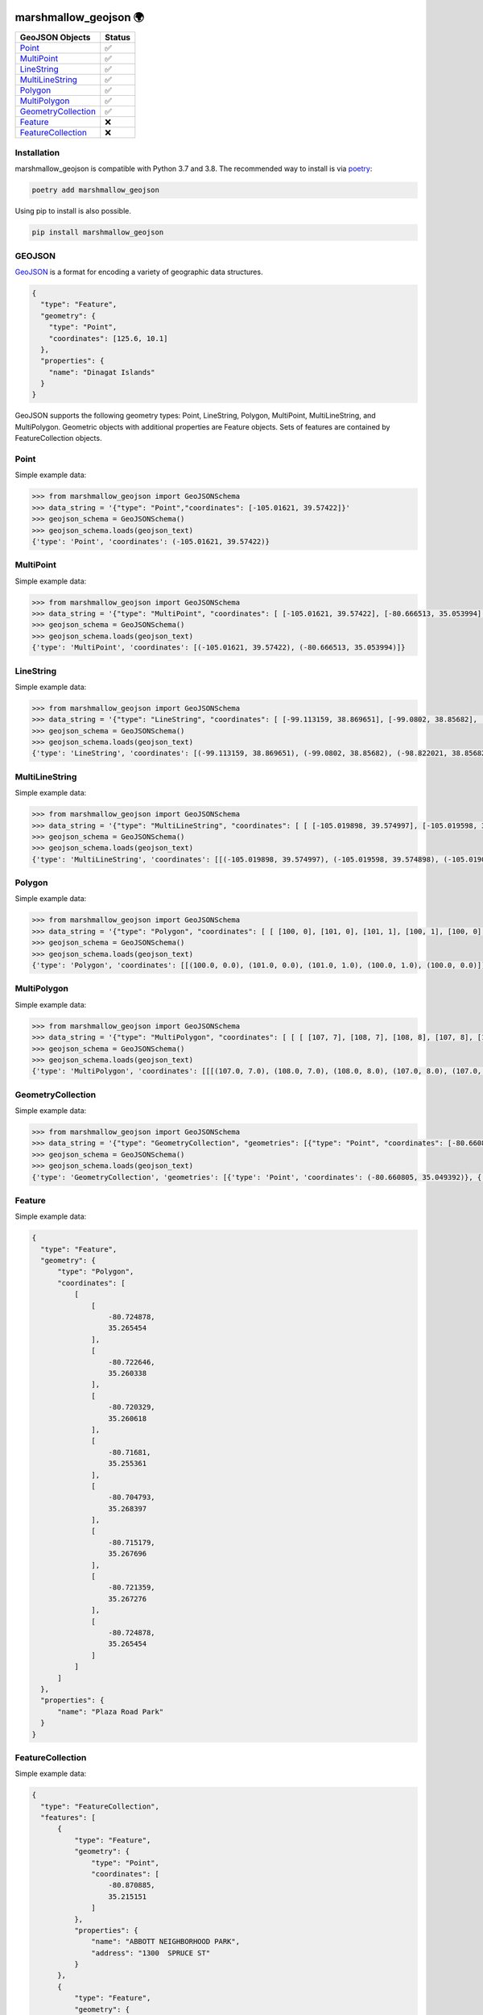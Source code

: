 .. image:: https://travis-ci.org/folt/marshmallow-geojson.svg
   :target: https://travis-ci.org/github/folt/marshmallow-geojson
   :alt: Travis

.. image:: https://codecov.io/gh/folt/marshmallow-geojson/branch/master/graph/badge.svg?token=B5ATYXLBHO
   :target: https://codecov.io/gh/folt/marshmallow-geojson
   :alt: Codecov

.. image:: https://pepy.tech/badge/marshmallow-geojson
   :target: https://pepy.tech/project/marshmallow-geojson
   :alt: Downloads

marshmallow_geojson 🌍
======================

====================   =======
GeoJSON Objects        Status
====================   =======
Point_                 ✅
MultiPoint_            ✅
LineString_            ✅
MultiLineString_       ✅
Polygon_               ✅
MultiPolygon_          ✅
GeometryCollection_    ✅
Feature_               ❌
FeatureCollection_     ❌
====================   =======

Installation
------------

marshmallow_geojson is compatible with Python 3.7 and 3.8.
The recommended way to install is via poetry_:

.. code::

  poetry add marshmallow_geojson

Using pip to install is also possible.

.. code::

  pip install marshmallow_geojson

GEOJSON
-------
GeoJSON_ is a format for encoding a variety of geographic data structures.

.. code-block::

  {
    "type": "Feature",
    "geometry": {
      "type": "Point",
      "coordinates": [125.6, 10.1]
    },
    "properties": {
      "name": "Dinagat Islands"
    }
  }

GeoJSON supports the following geometry types: Point, LineString, Polygon,
MultiPoint, MultiLineString, and MultiPolygon. Geometric objects with
additional properties are Feature objects. Sets of features are contained by
FeatureCollection objects.

Point
------------------
Simple example data:

.. code-block::

  >>> from marshmallow_geojson import GeoJSONSchema
  >>> data_string = '{"type": "Point","coordinates": [-105.01621, 39.57422]}'
  >>> geojson_schema = GeoJSONSchema()
  >>> geojson_schema.loads(geojson_text)
  {'type': 'Point', 'coordinates': (-105.01621, 39.57422)}


MultiPoint
------------------
Simple example data:

.. code-block::

  >>> from marshmallow_geojson import GeoJSONSchema
  >>> data_string = '{"type": "MultiPoint", "coordinates": [ [-105.01621, 39.57422], [-80.666513, 35.053994] ]}'
  >>> geojson_schema = GeoJSONSchema()
  >>> geojson_schema.loads(geojson_text)
  {'type': 'MultiPoint', 'coordinates': [(-105.01621, 39.57422), (-80.666513, 35.053994)]}


LineString
------------------
Simple example data:

.. code-block::

  >>> from marshmallow_geojson import GeoJSONSchema
  >>> data_string = '{"type": "LineString", "coordinates": [ [-99.113159, 38.869651], [-99.0802, 38.85682], [-98.822021, 38.85682], [-98.448486, 38.848264] ]}'
  >>> geojson_schema = GeoJSONSchema()
  >>> geojson_schema.loads(geojson_text)
  {'type': 'LineString', 'coordinates': [(-99.113159, 38.869651), (-99.0802, 38.85682), (-98.822021, 38.85682), (-98.448486, 38.848264)]}



MultiLineString
------------------
Simple example data:

.. code-block::

  >>> from marshmallow_geojson import GeoJSONSchema
  >>> data_string = '{"type": "MultiLineString", "coordinates": [ [ [-105.019898, 39.574997], [-105.019598, 39.574898], [-105.019061, 39.574782] ], [ [-105.017173, 39.574402], [-105.01698, 39.574385], [-105.016636, 39.574385], [-105.016508, 39.574402], [-105.01595, 39.57427] ], [ [-105.014276, 39.573972], [-105.014126, 39.574038], [-105.013825, 39.57417], [-105.01331, 39.574452] ] ]}'
  >>> geojson_schema = GeoJSONSchema()
  >>> geojson_schema.loads(geojson_text)
  {'type': 'MultiLineString', 'coordinates': [[(-105.019898, 39.574997), (-105.019598, 39.574898), (-105.019061, 39.574782)], [(-105.017173, 39.574402), (-105.01698, 39.574385), (-105.016636, 39.574385), (-105.016508, 39.574402), (-105.01595, 39.57427)], [(-105.014276, 39.573972), (-105.014126, 39.574038), (-105.013825, 39.57417), (-105.01331, 39.574452)]]}


Polygon
------------------
Simple example data:

.. code-block::

  >>> from marshmallow_geojson import GeoJSONSchema
  >>> data_string = '{"type": "Polygon", "coordinates": [ [ [100, 0], [101, 0], [101, 1], [100, 1], [100, 0] ] ]}'
  >>> geojson_schema = GeoJSONSchema()
  >>> geojson_schema.loads(geojson_text)
  {'type': 'Polygon', 'coordinates': [[(100.0, 0.0), (101.0, 0.0), (101.0, 1.0), (100.0, 1.0), (100.0, 0.0)]]}


MultiPolygon
------------------
Simple example data:

.. code-block::

  >>> from marshmallow_geojson import GeoJSONSchema
  >>> data_string = '{"type": "MultiPolygon", "coordinates": [ [ [ [107, 7], [108, 7], [108, 8], [107, 8], [107, 7] ] ], [ [ [100, 0], [101, 0], [101, 1], [100, 1], [100, 0] ] ] ]}'
  >>> geojson_schema = GeoJSONSchema()
  >>> geojson_schema.loads(geojson_text)
  {'type': 'MultiPolygon', 'coordinates': [[[(107.0, 7.0), (108.0, 7.0), (108.0, 8.0), (107.0, 8.0), (107.0, 7.0)]], [[(100.0, 0.0), (101.0, 0.0), (101.0, 1.0), (100.0, 1.0), (100.0, 0.0)]]]}


GeometryCollection
------------------
Simple example data:

.. code-block::

  >>> from marshmallow_geojson import GeoJSONSchema
  >>> data_string = '{"type": "GeometryCollection", "geometries": [{"type": "Point", "coordinates": [-80.660805, 35.049392]}, {"type": "Polygon", "coordinates": [ [ [-80.664582, 35.044965], [-80.663874, 35.04428], [-80.662586, 35.04558], [-80.663444, 35.046036], [-80.664582, 35.044965] ] ]}, {"type": "LineString", "coordinates": [[-80.662372, 35.059509], [-80.662693, 35.059263], [-80.662844, 35.05893] ]}]}'
  >>> geojson_schema = GeoJSONSchema()
  >>> geojson_schema.loads(geojson_text)
  {'type': 'GeometryCollection', 'geometries': [{'type': 'Point', 'coordinates': (-80.660805, 35.049392)}, {'type': 'Polygon', 'coordinates': [[(-80.664582, 35.044965), (-80.663874, 35.04428), (-80.662586, 35.04558), (-80.663444, 35.046036), (-80.664582, 35.044965)]]}, {'type': 'LineString', 'coordinates': [(-80.662372, 35.059509), (-80.662693, 35.059263), (-80.662844, 35.05893)]}]}


Feature
------------------
Simple example data:

.. code-block::

  {
    "type": "Feature",
    "geometry": {
        "type": "Polygon",
        "coordinates": [
            [
                [
                    -80.724878,
                    35.265454
                ],
                [
                    -80.722646,
                    35.260338
                ],
                [
                    -80.720329,
                    35.260618
                ],
                [
                    -80.71681,
                    35.255361
                ],
                [
                    -80.704793,
                    35.268397
                ],
                [
                    -80.715179,
                    35.267696
                ],
                [
                    -80.721359,
                    35.267276
                ],
                [
                    -80.724878,
                    35.265454
                ]
            ]
        ]
    },
    "properties": {
        "name": "Plaza Road Park"
    }
  }


FeatureCollection
------------------
Simple example data:

.. code-block::

  {
    "type": "FeatureCollection",
    "features": [
        {
            "type": "Feature",
            "geometry": {
                "type": "Point",
                "coordinates": [
                    -80.870885,
                    35.215151
                ]
            },
            "properties": {
                "name": "ABBOTT NEIGHBORHOOD PARK",
                "address": "1300  SPRUCE ST"
            }
        },
        {
            "type": "Feature",
            "geometry": {
                "type": "Polygon",
                "coordinates": [
                    [
                        [
                            -80.724878,
                            35.265454
                        ],
                        [
                            -80.722646,
                            35.260338
                        ],
                        [
                            -80.720329,
                            35.260618
                        ],
                        [
                            -80.704793,
                            35.268397
                        ],

                        [
                            -80.724878,
                            35.265454
                        ]
                    ]
                ]
            },
            "properties": {
                "name": "Plaza Road Park"
            }
        }
    ]
  }

.. _GeoJSON: http://geojson.org/
.. _poetry: https://python-poetry.org/
